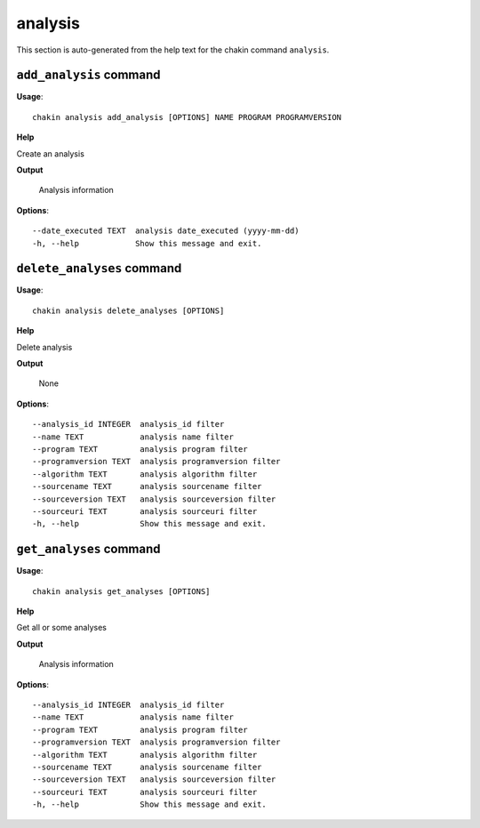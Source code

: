 analysis
========

This section is auto-generated from the help text for the chakin command
``analysis``.


``add_analysis`` command
------------------------

**Usage**::

    chakin analysis add_analysis [OPTIONS] NAME PROGRAM PROGRAMVERSION

**Help**

Create an analysis


**Output**


    Analysis information
    
**Options**::


      --date_executed TEXT  analysis date_executed (yyyy-mm-dd)
      -h, --help            Show this message and exit.
    

``delete_analyses`` command
---------------------------

**Usage**::

    chakin analysis delete_analyses [OPTIONS]

**Help**

Delete analysis


**Output**


    None
    
**Options**::


      --analysis_id INTEGER  analysis_id filter
      --name TEXT            analysis name filter
      --program TEXT         analysis program filter
      --programversion TEXT  analysis programversion filter
      --algorithm TEXT       analysis algorithm filter
      --sourcename TEXT      analysis sourcename filter
      --sourceversion TEXT   analysis sourceversion filter
      --sourceuri TEXT       analysis sourceuri filter
      -h, --help             Show this message and exit.
    

``get_analyses`` command
------------------------

**Usage**::

    chakin analysis get_analyses [OPTIONS]

**Help**

Get all or some analyses


**Output**


    Analysis information
    
**Options**::


      --analysis_id INTEGER  analysis_id filter
      --name TEXT            analysis name filter
      --program TEXT         analysis program filter
      --programversion TEXT  analysis programversion filter
      --algorithm TEXT       analysis algorithm filter
      --sourcename TEXT      analysis sourcename filter
      --sourceversion TEXT   analysis sourceversion filter
      --sourceuri TEXT       analysis sourceuri filter
      -h, --help             Show this message and exit.
    
